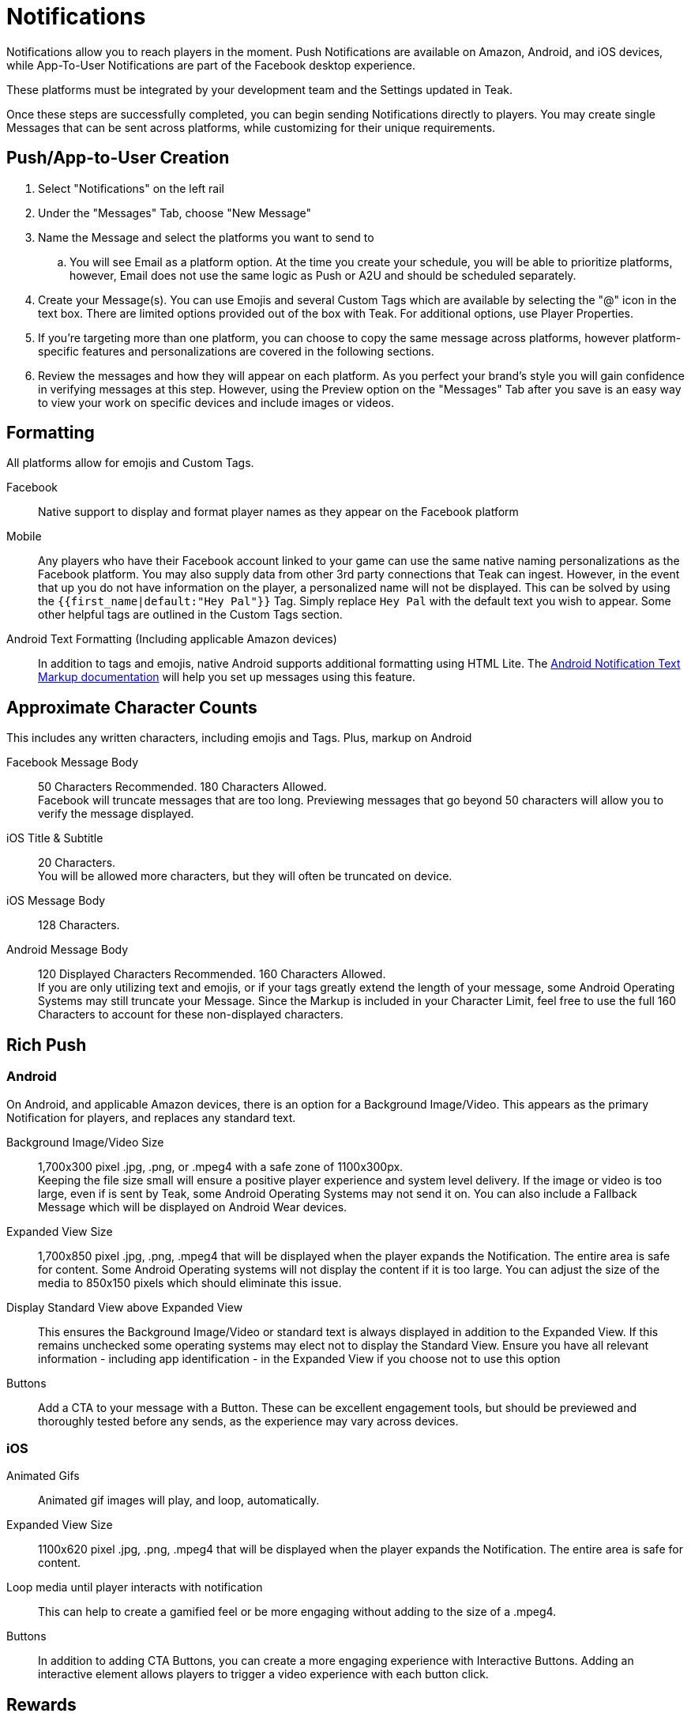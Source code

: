 = Notifications

Notifications allow you to reach players in the moment. Push Notifications are available on Amazon, Android, and iOS devices, while App-To-User Notifications are part of the Facebook desktop experience.

These platforms must be integrated by your development team and the Settings updated in Teak.

Once these steps are successfully completed, you can begin sending Notifications directly to players. You may create single Messages that can be sent across platforms, while customizing for their unique requirements.

== Push/App-to-User Creation

. Select "Notifications" on the left rail
. Under the "Messages" Tab, choose "New Message"
. Name the Message and select the platforms you want to send to
.. You will see Email as a platform option. At the time you create your schedule, you will be able to prioritize platforms, however, Email does not use the same logic as Push or A2U and should be scheduled separately.
. Create your Message(s). You can use Emojis and several Custom Tags which are available by selecting the "@" icon in the text box. There are limited options provided out of the box with Teak. For additional options, use Player Properties.
. If you’re targeting more than one platform, you can choose to copy the same message across platforms, however platform-specific features and personalizations are covered in the following sections.
. Review the messages and how they will appear on each platform. As you perfect your brand’s style you will gain confidence in verifying messages at this step. However, using the Preview option on the "Messages" Tab after you save is an easy way to view your work on specific devices and include images or videos.

== Formatting

All platforms allow for emojis and Custom Tags.

Facebook::
Native support to display and format player names as they appear on the Facebook platform

Mobile::
Any players who have their Facebook account linked to your game can use the same native naming personalizations as the Facebook platform. You may also supply data from other 3rd party connections that Teak can ingest. However, in the event that up you do not have information on the player, a personalized name will not be displayed. This can be solved by using the ``{{first_name|default:"Hey Pal"}}`` Tag. Simply replace ``Hey Pal`` with the default text you wish to appear. Some other helpful tags are outlined in the Custom Tags section.

Android Text Formatting (Including applicable Amazon devices)::
In addition to tags and emojis, native Android supports additional formatting using HTML Lite. The xref:usage:reference:page$notification-markup.adoc[Android Notification Text Markup documentation] will help you set up messages using this feature.

== Approximate Character Counts

This includes any written characters, including emojis and Tags. Plus, markup on Android

Facebook Message Body::
50 Characters Recommended. 180 Characters Allowed. +
Facebook will truncate messages that are too long. Previewing messages that go beyond 50 characters will allow you to verify the message displayed.

iOS Title & Subtitle::
20 Characters. +
You will be allowed more characters, but they will often be truncated on device.

iOS Message Body::
128 Characters.

Android Message Body::
120 Displayed Characters Recommended. 160 Characters Allowed. +
If you are only utilizing text and emojis, or if your tags greatly extend the length of your message, some Android Operating Systems may still truncate your Message. Since the Markup is included in your Character Limit, feel free to use the full 160 Characters to account for these non-displayed characters.

== Rich Push

=== Android
On Android, and applicable Amazon devices, there is an option for a Background Image/Video. This appears as the primary Notification for players, and replaces any standard text.

Background Image/Video Size::
1,700x300 pixel .jpg, .png, or .mpeg4 with a safe zone of 1100x300px.  +
Keeping the file size small will ensure a positive player experience and system level delivery. If the image or video is too large, even if is sent by Teak, some Android Operating Systems may not send it on. You can also include a Fallback Message which will be displayed on Android Wear devices.

Expanded View Size::
1,700x850 pixel .jpg, .png, .mpeg4 that will be displayed when the player expands the Notification. The entire area is safe for content. Some Android Operating systems will not display the content if it is too large. You can adjust the size of the media to 850x150 pixels which should eliminate this issue.

Display Standard View above Expanded View::
This ensures the Background Image/Video or standard text is always displayed in addition to the Expanded View. If this remains unchecked some operating systems may elect not to display the Standard View. Ensure you have all relevant information - including app identification - in the Expanded View if you choose not to use this option

Buttons::
Add a CTA to your message with a Button. These can be excellent engagement tools, but should be previewed and thoroughly tested before any sends, as the experience may vary across devices.

=== iOS

Animated Gifs::
Animated gif images will play, and loop, automatically.

Expanded View Size::
1100x620 pixel .jpg, .png, .mpeg4 that will be displayed when the player expands the Notification. The entire area is safe for content.

Loop media until player interacts with notification::
This can help to create a gamified feel or be more engaging without adding to the size of a .mpeg4.

Buttons::
In addition to adding CTA Buttons, you can create a more engaging experience with Interactive Buttons. Adding an interactive element allows players to trigger a video experience with each button click.

== Rewards

Adding a Reward to your Notifications is super simple. Once you’ve created the Bundle, apply it to your message with the "Reward Bundle" dropdown. Bundles are reusable, so you only have to set each distribution once, and you can use it on any Message, Email, or Link. If you choose not to incentivize your message, do not choose an option, or click the "X" to the right of the selected Bundle to remove it.

=== Expiration

Setting an Expiration time on a reward helps to ensure an economic balance in your game. Knowing how many Links, Messages, and Emails are active at any given time can help your team estimate how much free currency will be available, and prevent players from mass collections.

Notifications allow you to set an expiration based in minutes, hours, or days after the send time.


== Link Destination

Control where the player is taken after a click or tap. By default, clicks will open the game. 

=== Game Launch

For notifications on Facebook, iOS, and Android, all taps and clicks will launch the game, and any associated rewards will be granted.  

Email can be opened on different devices, so the behavior is more complex.

If an email link is tapped on a mobile device, the game will launch if it is installed on the device. If the game is not installed, the player will be taken to the game listing in the appropriate app store for that device. (The app listing is based on the iTunes Product ID and Android Package Name configured in the game settings.) 

If an email is opened on a desktop device, the player will be taken to the Desktop Game URL set in the game settings.

=== Game Deep Link

This option allows you to direct players to a specific location in your game with a Deep Linking route. When this feature is used, players will click the notification and the game will launch. Instead of beginning at the default screen, you can have players begin their session in another location in the game, such as their inbox, a store, or a specific moment in their progression. Any Rewards will be applied as normal.

In order to use Deep Links, ask your team if they have integrated Teak's xref:unity::page$teak-unity-features.html#_deep_links[Deep Linking, target=_blank], and what routes and values are available for use.


=== Out of Game URL

If you need to link to an out of game destination, you can use the Out of Game URL option. Enter a web URL (e.g. https&#58;//example.com/) into the field. 

With Notifications on Android or iOS, the game will open the default device browser to the URL shortly after the game launches. Any attached Rewards will be granted to the player. 

Out of Game URLs are __not supported__ on Facebook canvas.

On email, by default, the game will open and rewards will be granted, then the game will open the default device browser to the URL. This behavior can be overridden with Skip Game Launch.

==== Skip Game Launch

For email only, there is an additional option to **Skip Game Launch**. When this option is enabled, the game will not be launched when the link is tapped in an email, instead the player will be taken directly to the configured URL. When this option is enabled, Rewards cannot be granted, and metrics for clicks will be tracked differently. 




== Link Destination (Alternate)
 
Control where the player is taken after a click or tap. By default, on all platforms, clicks and taps will launch the game. 

Optionally, you can link to a specific part of your game with a Game Deep Link. Instead of beginning at the default screen, you can have players begin their session in another location in the game, such as their inbox, a store, or a specific moment in their progression. Any Rewards will be applied as normal.

In order to use Deep Links, ask your team if they have integrated Teak's xref:unity::page$teak-unity-features.html#_deep_links[Deep Linking, target=_blank], and what routes and values are available for use.

If you need to link to an out of game destination, you can use the Out of Game URL option. Enter a web URL (e.g. https&#58;//example.com/) into the field. 

=== Facebook Canvas

Game Launch::
	Clicks will launch the game, and any associated rewards will be granted.

Game Deep Link::
	Clicks will launch the game, any associated rewards will be granted, and the player will be taken to a specific section of the game. defained by a xref:unity::page$teak-unity-features.html#_deep_links[Deep Link Route, target=_blank].

__Out of Game URLs are not supported on Facebook canvas.__

=== iOS & Android

Game Launch::
	Clicks will launch the game, and any associated rewards will be granted.

Game Deep Link::
	Clicks will launch the game, any associated rewards will be granted, and the player will be taken to a specific section of the game. defained by a xref:unity::page$teak-unity-features.html#_deep_links[Deep Link Route, target=_blank].

Out of Game URL::
	With Notifications on Android or iOS, the game will open the default device browser to the URL shortly after the game launches. Attached Rewards will be granted to the player.

=== Email 

Game Launch::
	If an email link is tapped on a mobile device, the game will launch if it is installed on the device. If the game is not installed, the player will be taken to the game listing in the appropriate app store for that device. (The app listing is based on the iTunes Product ID and Android Package Name configured in the game settings.) 
	+
	If an email is opened on a desktop device, the player will be taken to the Desktop Game URL set in the game settings.

Game Deep Link::
	Clicks will launch the game, any associated rewards will be granted, and the player will be taken to a specific section of the game. defained by a xref:unity::page$teak-unity-features.html#_deep_links[Deep Link Route, target=_blank].

Out of Game URL::
	On email, by default, the game will launch and rewards will be granted, then the game will open the URL in the deafult browser. This behavior can be overridden with Skip Game Launch.

Skip Game Launch:: 	
	When this option is enabled, the game will not be launched when the link is tapped in an email. Instead, the player will be taken directly to the configured URL. 
	+
	When this option is enabled, Rewards cannot be granted, and metrics for clicks will be tracked differently. 
	

== Advanced

In addition to sending Notifications, Teak has advanced features that can be enabled by your development team. Each platform has varying capabilities.


=== iOS

Set Badge::
This option will display a 1, sometimes called a pip, overlaying the app icon on the player’s device when the Message is sent. This can be globally enabled or disabled as explained in the section on Settings. The badge will always display "1", no matter how many Notifications have been received.

Show in Foreground::
Displays the Notification even if players are currently in the game.

Sound::
Adjusting the sound will determine if the player is notified with a noise when the notification is received.

=== Android

Show App Icon in Notification::
This option will display your icon in the non-expanded view for operating systems below Android 12. For Android 12+, this option has no effect and app icons will always be displayed on notifications to these players.  +
It is recommended to always have your icon present, you may opt to uncheck this option for players on older Android devices if you’re using a background image that already has the icon baked in.

Show in Foreground::
Displays the Notification even if players are currently in the game. Please note the SDK requirements noted when creating the message.


== Testing

Teak makes performing A/B and Multivariate tests easy to help you optimize your Messages.

During the Message creation process, choose the "Create A/B Test" option. You can create dozens of Messages to be distributed. From here you can change the content or the incentives as well as the Reward expiration and Advanced options.

At the time the test is set up, Teak will randomly assign players from the audience to the variants.

When you go back to the specific platform tab, you have more options for your test. +
You can: +

Select a Winner:: Disable the other tests and remove them from the UI.

Configure Test:: Choose the weight of each test variable or randomize your audience. If you are running this message as a Recurring message this helps to ensure players are not only getting one variant if they remain in the audience.
+
NOTE: You will have to make this adjustment on each platform the test will run on and it will randomize every 24 hours.

== Preview

Once you have your basic Message created and Bundles added, you can verify it by testing on each Platform.  +
The easiest way to test is to "Preview" the Message.

. Select "Notifications" from the left rail
. Enter the tab for the specific platform you’d like to test
. Locate the Message
. Select "Preview" on the right.

Facebook::
Connect to an active Facebook account where you play your game.

Mobile::
You’ll be asked to enter the ID Teak uses to associate to your player account. It will find your most recently played device on that platform, and you’ll be able to begin Previewing Notifications.
+
--
Teak will list all known devices for your user, select the one to preview to. If you regularly uninstall and reinstall you may have many devices in which case you should select the most recently used one.

NOTE: If you receive an error that says 'Device is not registered for push', it means the device is not appropriately opted into push for your app. This determination is made when Teak has attempted to send the Message but the device cannot receive Push Notifications. This may also happen if Teak was unable to get a Push Token from the device due to an SDK integration issue. Follow the directions for your device to ensure Push is enabled, and if it is not resolved, consult your dev team for potential issues with the integration.
--
